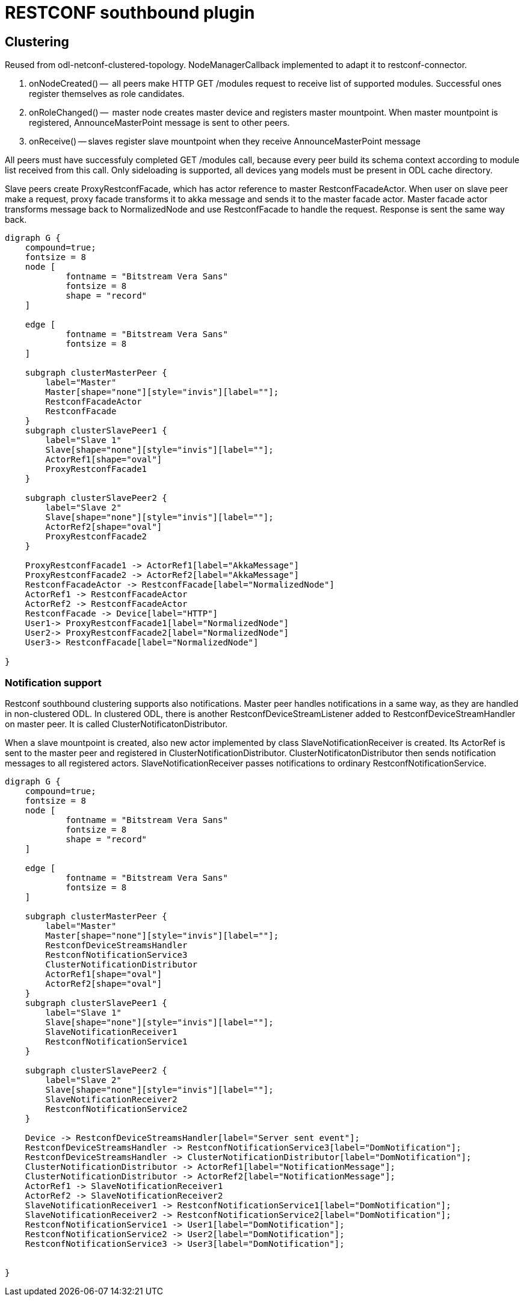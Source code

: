 = RESTCONF southbound plugin

== Clustering

Reused from odl-netconf-clustered-topology. NodeManagerCallback implemented to adapt it to restconf-connector.

. onNodeCreated() --  all peers make HTTP GET /modules request to receive list of supported modules. Successful ones register themselves as role candidates.
. onRoleChanged() --  master node creates master device and registers master mountpoint. When master mountpoint is registered, AnnounceMasterPoint message is sent to other peers.
. onReceive() -- slaves register slave mountpoint when they receive AnnounceMasterPoint message

All peers must have successfuly completed GET /modules call, because every peer build its schema context according to module list received from this call. Only sideloading is supported, all devices yang models must be present in ODL cache directory.

Slave peers create ProxyRestconfFacade, which has actor reference to master RestconfFacadeActor. When user on slave peer make a request, proxy facade transforms it to akka message and sends it to the master facade actor. Master facade actor transforms message back to NormalizedNode and use RestconfFacade to handle the request. Response is sent the same way back.

[graphviz, facadeactor, svg] 
---------
digraph G {
    compound=true;
    fontsize = 8
    node [
            fontname = "Bitstream Vera Sans"
            fontsize = 8
            shape = "record"
    ]

    edge [
            fontname = "Bitstream Vera Sans"
            fontsize = 8
    ]
        
    subgraph clusterMasterPeer {
        label="Master"
        Master[shape="none"][style="invis"][label=""];
        RestconfFacadeActor
        RestconfFacade
    }
    subgraph clusterSlavePeer1 {
        label="Slave 1"
        Slave[shape="none"][style="invis"][label=""];
        ActorRef1[shape="oval"]
        ProxyRestconfFacade1
    }
    
    subgraph clusterSlavePeer2 {
        label="Slave 2"
        Slave[shape="none"][style="invis"][label=""];
        ActorRef2[shape="oval"]
        ProxyRestconfFacade2
    }
    
    ProxyRestconfFacade1 -> ActorRef1[label="AkkaMessage"]
    ProxyRestconfFacade2 -> ActorRef2[label="AkkaMessage"]
    RestconfFacadeActor -> RestconfFacade[label="NormalizedNode"]
    ActorRef1 -> RestconfFacadeActor
    ActorRef2 -> RestconfFacadeActor
    RestconfFacade -> Device[label="HTTP"]
    User1-> ProxyRestconfFacade1[label="NormalizedNode"]
    User2-> ProxyRestconfFacade2[label="NormalizedNode"]
    User3-> RestconfFacade[label="NormalizedNode"]
    
}
---------

=== Notification support

Restconf southbound clustering supports also notifications. Master peer handles notifications in a same way, as they are handled in non-clustered ODL. In clustered ODL, there is another RestconfDeviceStreamListener added to RestconfDeviceStreamHandler on master peer. It is called ClusterNotificatonDistributor. 

When a slave mountpoint is created, also new actor implemented by class SlaveNotificationReceiver is created. Its ActorRef is sent to the master peer and registered in ClusterNotificationDistributor. ClusterNotificatonDistributor then sends notification messages to all registered actors. SlaveNotificationReceiver passes notifications to ordinary RestconfNotificationService.

[graphviz, clusternotifications, svg] 
---------
digraph G {
    compound=true;
    fontsize = 8
    node [
            fontname = "Bitstream Vera Sans"
            fontsize = 8
            shape = "record"
    ]

    edge [
            fontname = "Bitstream Vera Sans"
            fontsize = 8
    ]
        
    subgraph clusterMasterPeer {
        label="Master"
        Master[shape="none"][style="invis"][label=""];
        RestconfDeviceStreamsHandler
        RestconfNotificationService3
        ClusterNotificationDistributor
        ActorRef1[shape="oval"]
        ActorRef2[shape="oval"]
    }
    subgraph clusterSlavePeer1 {
        label="Slave 1"
        Slave[shape="none"][style="invis"][label=""];
        SlaveNotificationReceiver1
        RestconfNotificationService1
    }
    
    subgraph clusterSlavePeer2 {
        label="Slave 2"
        Slave[shape="none"][style="invis"][label=""];
        SlaveNotificationReceiver2
        RestconfNotificationService2
    }
    
    Device -> RestconfDeviceStreamsHandler[label="Server sent event"];
    RestconfDeviceStreamsHandler -> RestconfNotificationService3[label="DomNotification"];
    RestconfDeviceStreamsHandler -> ClusterNotificationDistributor[label="DomNotification"];
    ClusterNotificationDistributor -> ActorRef1[label="NotificationMessage"];
    ClusterNotificationDistributor -> ActorRef2[label="NotificationMessage"];
    ActorRef1 -> SlaveNotificationReceiver1
    ActorRef2 -> SlaveNotificationReceiver2
    SlaveNotificationReceiver1 -> RestconfNotificationService1[label="DomNotification"];
    SlaveNotificationReceiver2 -> RestconfNotificationService2[label="DomNotification"];
    RestconfNotificationService1 -> User1[label="DomNotification"];
    RestconfNotificationService2 -> User2[label="DomNotification"];
    RestconfNotificationService3 -> User3[label="DomNotification"];
     
    
}
---------